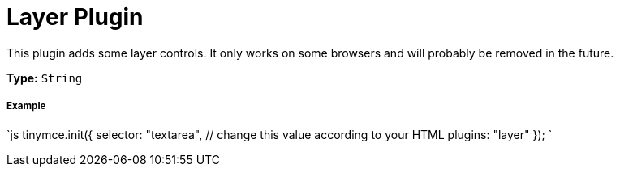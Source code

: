 = Layer Plugin
:description: Adds some layer controls (only works on some browsers).
:keywords: browser
:title_nav: Layer

This plugin adds some layer controls. It only works on some browsers and will probably be removed in the future.

*Type:* `String`

===== Example

`js
tinymce.init({
  selector: "textarea",  // change this value according to your HTML
  plugins: "layer"
});
`
